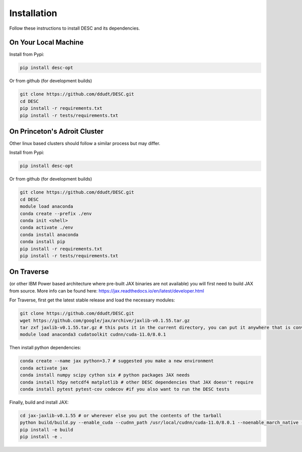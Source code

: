 ============
Installation
============

Follow these instructions to install DESC and its dependencies.

On Your Local Machine
*********************

Install from Pypi:

.. code-block:: bash

    pip install desc-opt
    
Or from github (for development builds)

.. code-block:: bash

    git clone https://github.com/ddudt/DESC.git
    cd DESC
    pip install -r requirements.txt
    pip install -r tests/requirements.txt


On Princeton's Adroit Cluster
*****************************
Other linux based clusters should follow a similar process but may differ. 

Install from Pypi:

.. code-block:: bash

    pip install desc-opt
    
Or from github (for development builds)

.. code-block:: bash

    git clone https://github.com/ddudt/DESC.git
    cd DESC
    module load anaconda
    conda create --prefix ./env
    conda init <shell>
    conda activate ./env
    conda install anaconda
    conda install pip
    pip install -r requirements.txt
    pip install -r tests/requirements.txt


On Traverse
***********
(or other IBM Power based architecture where pre-built JAX binaries are not available) you will first need to build JAX from source.
More info can be found here: https://jax.readthedocs.io/en/latest/developer.html

For Traverse, first get the latest stable release and load the necessary modules:

.. code-block:: bash

    git clone https://github.com/ddudt/DESC.git   
    wget https://github.com/google/jax/archive/jaxlib-v0.1.55.tar.gz
    tar zxf jaxlib-v0.1.55.tar.gz # this puts it in the current directory, you can put it anywhere that is convenient
    module load anaconda3 cudatoolkit cudnn/cuda-11.0/8.0.1

Then install python dependencies:

.. code-block:: bash

   conda create --name jax python=3.7 # suggested you make a new environment
   conda activate jax
   conda install numpy scipy cython six # python packages JAX needs
   conda install h5py netcdf4 matplotlib # other DESC dependencies that JAX doesn't require
   conda install pytest pytest-cov codecov #if you also want to run the DESC tests

Finally, build and install JAX:

.. code-block:: bash

   cd jax-jaxlib-v0.1.55 # or wherever else you put the contents of the tarball		
   python build/build.py --enable_cuda --cudnn_path /usr/local/cudnn/cuda-11.0/8.0.1 --noenable_march_native --noenable_mkl_dnn --cuda_compute_capabilities 7.0 --bazel_path /usr/bin/bazel
   pip install -e build 
   pip install -e . 

